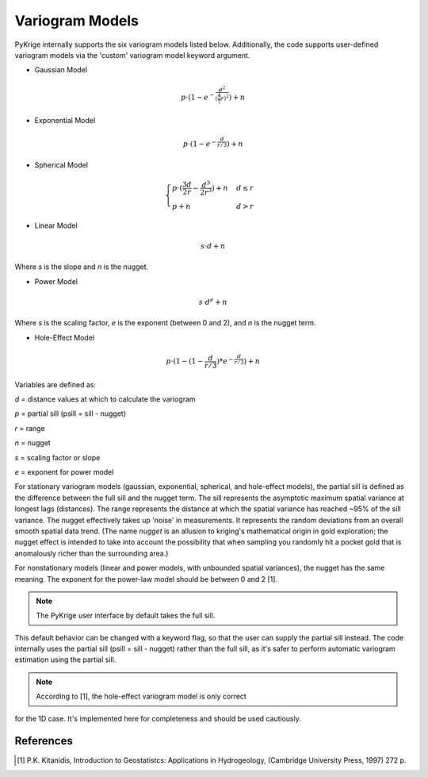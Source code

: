 Variogram Models
================

PyKrige internally supports the six variogram models listed below.
Additionally, the code supports user-defined variogram models via the 'custom'
variogram model keyword argument.

* Gaussian Model

.. math::
    p \cdot (1 - e^{ - \frac{d^2}{(\frac{4}{7} r)^2}}) + n

* Exponential Model

.. math::
    p \cdot (1 - e^{ - \frac{d}{r/3}}) + n

* Spherical Model

.. math::
    \begin{cases}
        p \cdot (\frac{3d}{2r} - \frac{d^3}{2r^3}) + n & d \leq r \\
        p + n & d > r
    \end{cases}

* Linear Model

.. math::

    s \cdot d + n

Where `s` is the slope and `n` is the nugget.

* Power Model

.. math::

    s \cdot d^e + n

Where `s` is the scaling factor, `e` is the exponent (between 0 and 2), and `n`
is the nugget term.

* Hole-Effect Model

.. math::
    p \cdot (1 - (1 - \frac{d}{r / 3}) * e^{ - \frac{d}{r / 3}}) + n

Variables are defined as:

*d* = distance values at which to calculate the variogram

*p* = partial sill (psill = sill - nugget)

*r* = range

*n* = nugget

*s* = scaling factor or slope

*e* = exponent for power model

For stationary variogram models (gaussian, exponential, spherical, and
hole-effect models), the partial sill is defined as the difference between
the full sill and the nugget term. The sill represents the asymptotic
maximum spatial variance at longest lags (distances). The range represents
the distance at which the spatial variance has reached ~95% of the
sill variance. The nugget effectively takes up 'noise' in measurements.
It represents the random deviations from an overall smooth spatial data trend.
(The name *nugget* is an allusion to kriging's mathematical origin in
gold exploration; the nugget effect is intended to take into account the
possibility that when sampling you randomly hit a pocket gold that is
anomalously richer than the surrounding area.)

For nonstationary models (linear and power models, with unbounded spatial
variances), the nugget has the same meaning. The exponent  for the power-law
model should be between 0 and 2 [1].

.. note :: The PyKrige user interface by default takes the full sill.
This default behavior can be changed with a keyword flag, so that the user
can supply the partial sill instead. The code internally uses the partial sill
(psill = sill - nugget) rather than the full sill, as it's safer to perform
automatic variogram estimation using the partial sill.

.. note :: According to [1], the hole-effect variogram model is only correct
for the 1D case. It's implemented here for completeness and should
be used cautiously.

References
----------
.. [1] P.K. Kitanidis, Introduction to Geostatistcs: Applications in
    Hydrogeology, (Cambridge University Press, 1997) 272 p.
